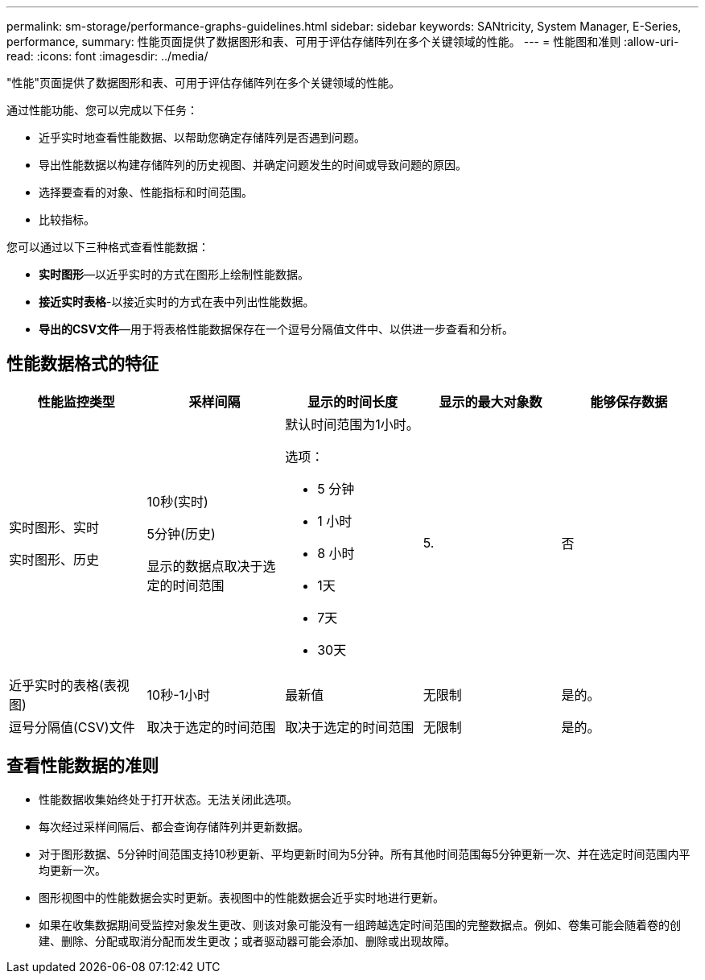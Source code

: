---
permalink: sm-storage/performance-graphs-guidelines.html 
sidebar: sidebar 
keywords: SANtricity, System Manager, E-Series, performance, 
summary: 性能页面提供了数据图形和表、可用于评估存储阵列在多个关键领域的性能。 
---
= 性能图和准则
:allow-uri-read: 
:icons: font
:imagesdir: ../media/


[role="lead"]
"性能"页面提供了数据图形和表、可用于评估存储阵列在多个关键领域的性能。

通过性能功能、您可以完成以下任务：

* 近乎实时地查看性能数据、以帮助您确定存储阵列是否遇到问题。
* 导出性能数据以构建存储阵列的历史视图、并确定问题发生的时间或导致问题的原因。
* 选择要查看的对象、性能指标和时间范围。
* 比较指标。


您可以通过以下三种格式查看性能数据：

* *实时图形*—以近乎实时的方式在图形上绘制性能数据。
* *接近实时表格*-以接近实时的方式在表中列出性能数据。
* *导出的CSV文件*—用于将表格性能数据保存在一个逗号分隔值文件中、以供进一步查看和分析。




== 性能数据格式的特征

[cols="1a,1a,1a,1a,1a"]
|===
| *性能监控类型* | *采样间隔* | *显示的时间长度* | *显示的最大对象数* | *能够保存数据* 


 a| 
实时图形、实时

实时图形、历史
 a| 
10秒(实时)

5分钟(历史)

显示的数据点取决于选定的时间范围
 a| 
默认时间范围为1小时。

选项：

* 5 分钟
* 1 小时
* 8 小时
* 1天
* 7天
* 30天

 a| 
5.
 a| 
否



 a| 
近乎实时的表格(表视图)
 a| 
10秒-1小时
 a| 
最新值
 a| 
无限制
 a| 
是的。



 a| 
逗号分隔值(CSV)文件
 a| 
取决于选定的时间范围
 a| 
取决于选定的时间范围
 a| 
无限制
 a| 
是的。

|===


== 查看性能数据的准则

* 性能数据收集始终处于打开状态。无法关闭此选项。
* 每次经过采样间隔后、都会查询存储阵列并更新数据。
* 对于图形数据、5分钟时间范围支持10秒更新、平均更新时间为5分钟。所有其他时间范围每5分钟更新一次、并在选定时间范围内平均更新一次。
* 图形视图中的性能数据会实时更新。表视图中的性能数据会近乎实时地进行更新。
* 如果在收集数据期间受监控对象发生更改、则该对象可能没有一组跨越选定时间范围的完整数据点。例如、卷集可能会随着卷的创建、删除、分配或取消分配而发生更改；或者驱动器可能会添加、删除或出现故障。

